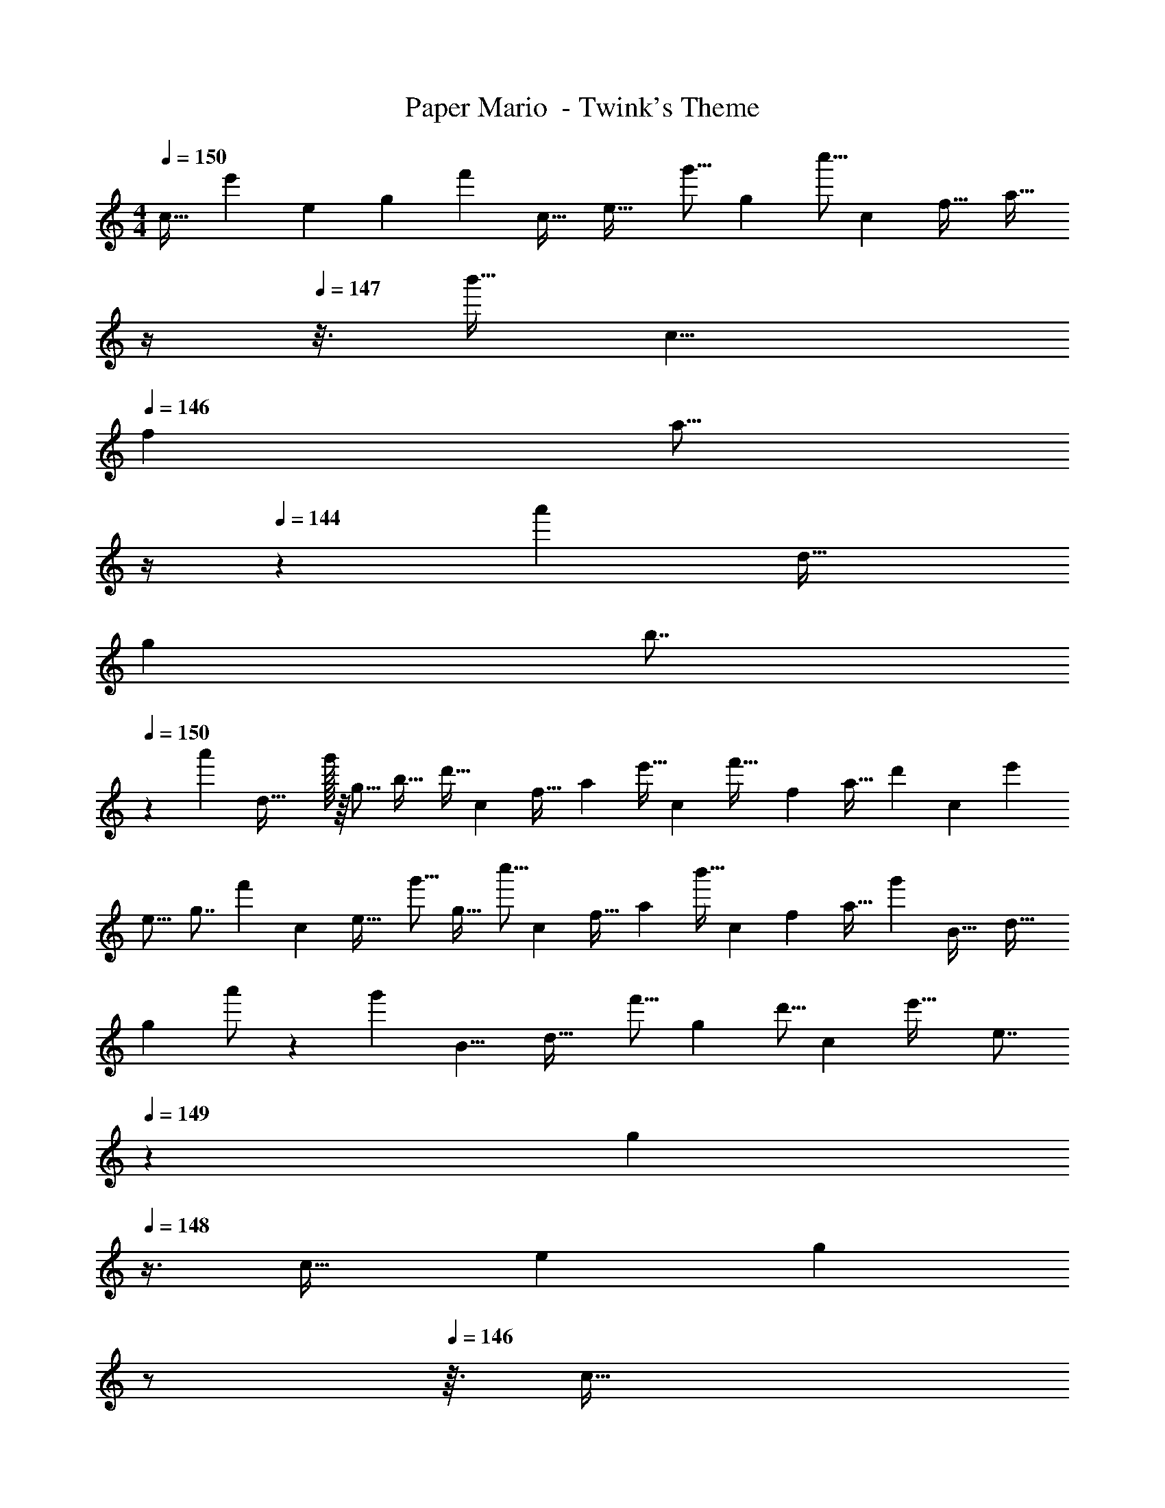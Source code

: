 X: 1
T: Paper Mario  - Twink's Theme
Z: ABC Generated by Starbound Composer
L: 1/4
M: 4/4
Q: 1/4=150
K: C
[z/10c29/32] [z/10e'17/30] [z11/120e4/5] [z49/120g71/96] [z33/160f'3/10] [z3/32c31/32] [z3/32e33/32] [z19/224g'9/16] [z57/112g191/224] [z3/16c''5/16] [z5/32c55/56] [z/8f31/32] [z3/32a27/32] 
Q: 1/4=148
z/4 
Q: 1/4=147
z3/16 [z3/16b'9/32] [z/8c9/8] 
Q: 1/4=146
[z5/32f] [z3/32a13/16] 
Q: 1/4=145
z/4 
Q: 1/4=144
z/6 [z5/24a'/3] [z3/16d33/32] 
[z3/32g29/48] [z3/32b7/8] 
Q: 1/4=150
z9/20 [z33/160a'3/10] [z3/32d57/32] g'/32 z/16 [z3/32g9/16] [z/b27/32] [z3/16d'11/32] [z5/32c57/56] [z13/96f31/32] [z25/48a5/6] [z23/112e'9/32] [z17/224c55/56] [z23/224f'33/32] [z19/224f4/7] [z49/96a27/32] [z2/9d'29/96] [z23/288c91/90] [z3/32e'67/96] 
[z3/32e15/16] [z87/160g7/8] [z33/160f'3/10] [z3/32c213/224] [z3/32e33/32] [z3/32g'9/16] [z/g27/32] [z19/112c''5/16] [z39/224c] [z33/224f31/32] [z57/112a23/28] [z19/112b'9/32] [z/7c8/7] [z5/32f] [z49/96a27/32] [z5/24g'29/96] [z3/32B33/32] [z23/224d33/32] 
[z2/21g13/14] a'/ z/30 [z33/160g'53/160] [z3/32B9/8] [z3/32d33/32] [z19/224f'9/16] [z57/112g191/224] [z15/112d'5/16] [z33/224c59/56] [z5/32e'33/32] [z/8e7/8] 
Q: 1/4=149
z/36 [z2/9g13/18] 
Q: 1/4=148
z3/8 [z/8c31/32] [z3/20e] [z/10g17/20] 
Q: 1/4=147
z/ 
Q: 1/4=146
z3/32 [z5/32c33/32] 
Q: 1/4=150
[z/6e33/32] 
[z17/24g83/96] [z5/32c] [z5/32e] [z11/16g27/32] [z5/32c] [z13/96f15/16] [z/12a5/6] 
Q: 1/4=148
z/4 
Q: 1/4=147
z7/18 [z23/288c10/9] [z/32f33/32] 
Q: 1/4=146
z/14 [z2/21g'25/42] [z/12a5/6] 
Q: 1/4=145
z/4 
Q: 1/4=144
z/6 [z7/48g'17/60] [z7/48d87/80] [z13/96g'199/96] [z5/32g29/32] 
Q: 1/4=150
[z21/32b25/32] [z3/32d9/8] g/32 z/16 [z3/32a'9/16] [z/b27/32] [z15/112b'5/16] [z33/224c111/112] [z5/32f95/96] [z11/72a7/8] [z77/144c''13/18] [z7/48c117/112] [z11/72f25/24] [z5/36a'8/9] [z17/28a3/4] [z/7c57/56] [z/7e33/32] [z41/56g199/224] 
[z5/32c37/32] [z33/224e] [z39/56g191/224] [z5/32B] [z13/96d15/16] [z17/24g5/6] [z3/32B9/8] [z11/96d223/224] [z2/21g'7/12] [z41/84g23/28] [z5/24g'29/96] [z3/32_B57/56] [z23/224d17/16] [z2/21f'25/42] [z8/15g83/96] [z/5e'3/10] 
[z/10B181/160] [z3/32d'33/32] [z3/32d9/16] [z/g27/32] [z3/16e'21/16] [z5/32c9/8] [z13/96e31/32] [z/12g5/6] 
Q: 1/4=149
z/4 
Q: 1/4=148
z/ [z/4c'] 
Q: 1/4=147
z/ 
Q: 1/4=146
z/4 
Q: 1/4=150
z7/8 [z5/32F37/32] 
[z33/224A] c191/224 z7/32 
Q: 1/4=149
z/4 
Q: 1/4=148
z3/8 [z/8G9/8] [z3/20=B] [z/10d17/20] 
Q: 1/4=147
z/ 
Q: 1/4=146
z3/28 [z/7A263/224] 
Q: 1/4=150
[z3/20c33/32] e141/160 z121/224 
[z19/224G8/7] [z3/32B237/224] [z3/32d27/28] c''5/32 z/32 b'5/8 z/32 a'9/32 z/32 g'9/14 z/42 f'29/96 z29/32 [z5/32A37/32] [z33/224c] [z39/56f191/224] 
[z5/32B9/8] [z13/96d31/32] [z29/42g5/6] [z/7c8/7] [z/6f] [z29/42a5/6] [z/7d263/224] [z3/20g33/32] b141/160 z21/32 b'5/16 z17/32 
a'7/32 b'/4 c''9/14 z5/14 [z/10c29/32] [z/10e'17/30] [z11/120e4/5] [z49/120g71/96] [z33/160f'3/10] [z3/32c31/32] [z3/32e33/32] [z19/224g'9/16] [z57/112g191/224] [z3/16c''5/16] [z5/32c55/56] [z/8f31/32] [z3/32a27/32] 
Q: 1/4=148
z/4 
Q: 1/4=147
z3/16 
[z3/16b'9/32] [z/8c9/8] 
Q: 1/4=146
[z5/32f] [z3/32a13/16] 
Q: 1/4=145
z/4 
Q: 1/4=144
z/6 [z5/24a'/3] [z3/16d33/32] [z3/32g29/48] [z3/32b7/8] 
Q: 1/4=150
z9/20 [z33/160a'3/10] [z3/32d57/32] g'/32 z/16 [z3/32g9/16] [z/b27/32] [z3/16d'11/32] [z5/32c57/56] [z13/96f31/32] [z25/48a5/6] 
[z23/112e'9/32] [z17/224c55/56] [z23/224f'33/32] [z19/224f4/7] [z49/96a27/32] [z2/9d'29/96] [z23/288c91/90] [z3/32e'67/96] [z3/32e15/16] [z87/160g7/8] [z33/160f'3/10] [z3/32c213/224] [z3/32e33/32] [z3/32g'9/16] [z/g27/32] [z19/112c''5/16] [z39/224c] [z33/224f31/32] [z57/112a23/28] 
[z19/112b'9/32] [z/7c8/7] [z5/32f] [z49/96a27/32] [z5/24g'29/96] [z3/32B33/32] [z23/224d33/32] [z2/21g13/14] a'/ z/30 [z33/160g'53/160] [z3/32B9/8] [z3/32d33/32] [z19/224f'9/16] [z57/112g191/224] [z15/112d'5/16] [z33/224c59/56] [z5/32e'33/32] [z/8e7/8] 
Q: 1/4=149
z/36 [z2/9g13/18] 
Q: 1/4=148
z3/8 
[z/8c31/32] [z3/20e] [z/10g17/20] 
Q: 1/4=147
z/ 
Q: 1/4=146
z3/32 [z5/32c33/32] 
Q: 1/4=150
[z/6e33/32] [z17/24g83/96] [z5/32c] [z5/32e] [z11/16g27/32] [z5/32c] [z13/96f15/16] [z/12a5/6] 
Q: 1/4=148
z/4 
Q: 1/4=147
z7/18 
[z23/288c10/9] [z/32f33/32] 
Q: 1/4=146
z/14 [z2/21g'25/42] [z/12a5/6] 
Q: 1/4=145
z/4 
Q: 1/4=144
z/6 [z7/48g'17/60] [z7/48d87/80] [z13/96g'199/96] [z5/32g29/32] 
Q: 1/4=150
[z21/32b25/32] [z3/32d9/8] g/32 z/16 [z3/32a'9/16] [z/b27/32] [z15/112b'5/16] [z33/224c111/112] [z5/32f95/96] [z11/72a7/8] [z77/144c''13/18] [z7/48c117/112] 
[z11/72f25/24] [z5/36a'8/9] [z17/28a3/4] [z/7c57/56] [z/7e33/32] [z41/56g199/224] [z5/32c37/32] [z33/224e] [z39/56g191/224] [z5/32B] [z13/96d15/16] [z17/24g5/6] [z3/32B9/8] 
[z11/96d223/224] [z2/21g'7/12] [z41/84g23/28] [z5/24g'29/96] [z3/32_B57/56] [z23/224d17/16] [z2/21f'25/42] [z8/15g83/96] [z/5e'3/10] [z/10B181/160] [z3/32d'33/32] [z3/32d9/16] [z/g27/32] [z3/16e'21/16] [z5/32c9/8] [z13/96e31/32] [z/12g5/6] 
Q: 1/4=149
z/4 
Q: 1/4=148
z/ 
[z/4c'] 
Q: 1/4=147
z/ 
Q: 1/4=146
z/4 
Q: 1/4=150
z7/8 [z5/32F37/32] [z33/224A] c191/224 z7/32 
Q: 1/4=149
z/4 
Q: 1/4=148
z3/8 [z/8G9/8] 
[z3/20=B] [z/10d17/20] 
Q: 1/4=147
z/ 
Q: 1/4=146
z3/28 [z/7A263/224] 
Q: 1/4=150
[z3/20c33/32] e141/160 z121/224 [z19/224G8/7] [z3/32B237/224] [z3/32d27/28] c''5/32 z/32 b'5/8 z/32 a'9/32 z/32 
g'9/14 z/42 f'29/96 z29/32 [z5/32A37/32] [z33/224c] [z39/56f191/224] [z5/32B9/8] [z13/96d31/32] [z29/42g5/6] [z/7c8/7] 
[z/6f] [z29/42a5/6] [z/7d263/224] [z3/20g33/32] b141/160 z21/32 b'5/16 z17/32 a'7/32 b'/4 
c''9/14 
